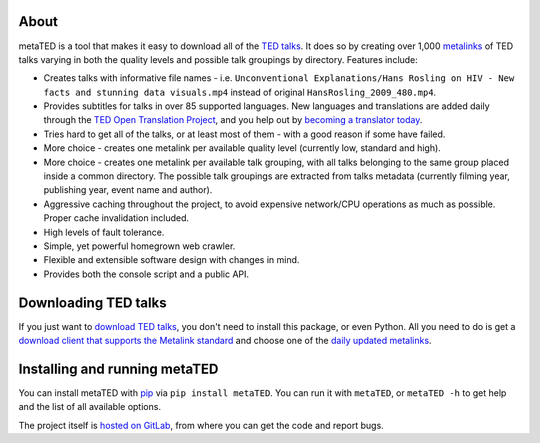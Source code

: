 About
=====

metaTED is a tool that makes it easy to download all of the `TED talks`_. It
does so by creating over 1,000 `metalinks`_ of TED talks varying in both the
quality levels and possible talk groupings by directory. Features include:

* Creates talks with informative file names - i.e.
  ``Unconventional Explanations/Hans Rosling on HIV - New facts and stunning data visuals.mp4``
  instead of original ``HansRosling_2009_480.mp4``.

* Provides subtitles for talks in over 85 supported languages. New
  languages and translations are added daily through the
  `TED Open Translation Project`_, and you help out by
  `becoming a translator today`_.

* Tries hard to get all of the talks, or at least most of them - with a good
  reason if some have failed.

* More choice - creates one metalink per available quality level
  (currently low, standard and high).

* More choice - creates one metalink per available talk grouping, with all
  talks belonging to the same group placed inside a common directory. The
  possible talk groupings are extracted from talks metadata (currently
  filming year, publishing year, event name and author).

* Aggressive caching throughout the project, to avoid expensive network/CPU
  operations as much as possible. Proper cache invalidation included.

* High levels of fault tolerance.

* Simple, yet powerful homegrown web crawler.

* Flexible and extensible software design with changes in mind.

* Provides both the console script and a public API.

.. _becoming a translator today: http://www.ted.com/translate/forted
.. _metalinks: http://en.wikipedia.org/wiki/Metalink
.. _TED talks: http://www.ted.com/
.. _TED Open Translation Project: http://www.ted.com/pages/view/id/287

Downloading TED talks
=====================

If you just want to `download TED talks`_, you don't need to install this
package, or even Python. All you need to do is get a
`download client that supports the Metalink standard`_ and choose one of the
`daily updated metalinks`_.

.. _download TED talks: http://metated.petarmaric.com/
.. _download client that supports the Metalink standard:
        http://en.wikipedia.org/wiki/Metalink#Client_programs
.. _daily updated metalinks: http://metated.petarmaric.com/

Installing and running metaTED
==============================

You can install metaTED with `pip`_ via ``pip install metaTED``. You can run it
with ``metaTED``, or ``metaTED -h`` to get help and the list of all available
options.

The project itself is `hosted on GitLab`_, from where you can get the code
and report bugs.

.. _pip: http://pip.openplans.org/
.. _hosted on GitLab: https://gitlab.com/petar.maric/metated
